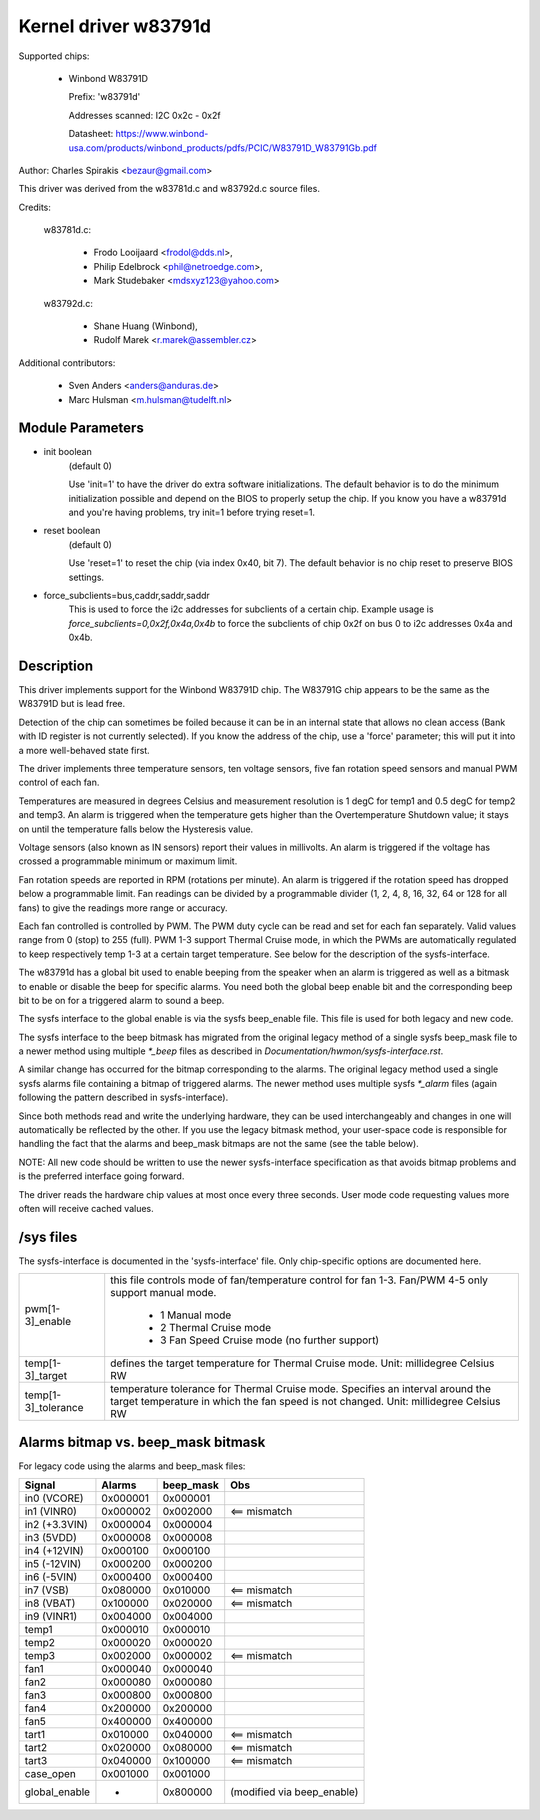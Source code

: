 Kernel driver w83791d
=====================

Supported chips:

  * Winbond W83791D

    Prefix: 'w83791d'

    Addresses scanned: I2C 0x2c - 0x2f

    Datasheet: https://www.winbond-usa.com/products/winbond_products/pdfs/PCIC/W83791D_W83791Gb.pdf

Author: Charles Spirakis <bezaur@gmail.com>

This driver was derived from the w83781d.c and w83792d.c source files.

Credits:

  w83781d.c:

    - Frodo Looijaard <frodol@dds.nl>,
    - Philip Edelbrock <phil@netroedge.com>,
    - Mark Studebaker <mdsxyz123@yahoo.com>

  w83792d.c:

    - Shane Huang (Winbond),
    - Rudolf Marek <r.marek@assembler.cz>

Additional contributors:

    - Sven Anders <anders@anduras.de>
    - Marc Hulsman <m.hulsman@tudelft.nl>

Module Parameters
-----------------

* init boolean
    (default 0)

    Use 'init=1' to have the driver do extra software initializations.
    The default behavior is to do the minimum initialization possible
    and depend on the BIOS to properly setup the chip. If you know you
    have a w83791d and you're having problems, try init=1 before trying
    reset=1.

* reset boolean
    (default 0)

    Use 'reset=1' to reset the chip (via index 0x40, bit 7). The default
    behavior is no chip reset to preserve BIOS settings.

* force_subclients=bus,caddr,saddr,saddr
    This is used to force the i2c addresses for subclients of
    a certain chip. Example usage is `force_subclients=0,0x2f,0x4a,0x4b`
    to force the subclients of chip 0x2f on bus 0 to i2c addresses
    0x4a and 0x4b.


Description
-----------

This driver implements support for the Winbond W83791D chip. The W83791G
chip appears to be the same as the W83791D but is lead free.

Detection of the chip can sometimes be foiled because it can be in an
internal state that allows no clean access (Bank with ID register is not
currently selected). If you know the address of the chip, use a 'force'
parameter; this will put it into a more well-behaved state first.

The driver implements three temperature sensors, ten voltage sensors,
five fan rotation speed sensors and manual PWM control of each fan.

Temperatures are measured in degrees Celsius and measurement resolution is 1
degC for temp1 and 0.5 degC for temp2 and temp3. An alarm is triggered when
the temperature gets higher than the Overtemperature Shutdown value; it stays
on until the temperature falls below the Hysteresis value.

Voltage sensors (also known as IN sensors) report their values in millivolts.
An alarm is triggered if the voltage has crossed a programmable minimum
or maximum limit.

Fan rotation speeds are reported in RPM (rotations per minute). An alarm is
triggered if the rotation speed has dropped below a programmable limit. Fan
readings can be divided by a programmable divider (1, 2, 4, 8, 16,
32, 64 or 128 for all fans) to give the readings more range or accuracy.

Each fan controlled is controlled by PWM. The PWM duty cycle can be read and
set for each fan separately. Valid values range from 0 (stop) to 255 (full).
PWM 1-3 support Thermal Cruise mode, in which the PWMs are automatically
regulated to keep respectively temp 1-3 at a certain target temperature.
See below for the description of the sysfs-interface.

The w83791d has a global bit used to enable beeping from the speaker when an
alarm is triggered as well as a bitmask to enable or disable the beep for
specific alarms. You need both the global beep enable bit and the
corresponding beep bit to be on for a triggered alarm to sound a beep.

The sysfs interface to the global enable is via the sysfs beep_enable file.
This file is used for both legacy and new code.

The sysfs interface to the beep bitmask has migrated from the original legacy
method of a single sysfs beep_mask file to a newer method using multiple
`*_beep` files as described in `Documentation/hwmon/sysfs-interface.rst`.

A similar change has occurred for the bitmap corresponding to the alarms. The
original legacy method used a single sysfs alarms file containing a bitmap
of triggered alarms. The newer method uses multiple sysfs `*_alarm` files
(again following the pattern described in sysfs-interface).

Since both methods read and write the underlying hardware, they can be used
interchangeably and changes in one will automatically be reflected by
the other. If you use the legacy bitmask method, your user-space code is
responsible for handling the fact that the alarms and beep_mask bitmaps
are not the same (see the table below).

NOTE: All new code should be written to use the newer sysfs-interface
specification as that avoids bitmap problems and is the preferred interface
going forward.

The driver reads the hardware chip values at most once every three seconds.
User mode code requesting values more often will receive cached values.

/sys files
----------
The sysfs-interface is documented in the 'sysfs-interface' file. Only
chip-specific options are documented here.

======================= =======================================================
pwm[1-3]_enable		this file controls mode of fan/temperature control for
			fan 1-3. Fan/PWM 4-5 only support manual mode.

			    * 1 Manual mode
			    * 2 Thermal Cruise mode
			    * 3 Fan Speed Cruise mode (no further support)

temp[1-3]_target	defines the target temperature for Thermal Cruise mode.
			Unit: millidegree Celsius
			RW

temp[1-3]_tolerance	temperature tolerance for Thermal Cruise mode.
			Specifies an interval around the target temperature
			in which the fan speed is not changed.
			Unit: millidegree Celsius
			RW
======================= =======================================================

Alarms bitmap vs. beep_mask bitmask
-----------------------------------

For legacy code using the alarms and beep_mask files:

=============  ========  ========= ==========================
Signal         Alarms    beep_mask Obs
=============  ========  ========= ==========================
in0 (VCORE)    0x000001  0x000001
in1 (VINR0)    0x000002  0x002000  <== mismatch
in2 (+3.3VIN)  0x000004  0x000004
in3 (5VDD)     0x000008  0x000008
in4 (+12VIN)   0x000100  0x000100
in5 (-12VIN)   0x000200  0x000200
in6 (-5VIN)    0x000400  0x000400
in7 (VSB)      0x080000  0x010000  <== mismatch
in8 (VBAT)     0x100000  0x020000  <== mismatch
in9 (VINR1)    0x004000  0x004000
temp1          0x000010  0x000010
temp2          0x000020  0x000020
temp3          0x002000  0x000002  <== mismatch
fan1           0x000040  0x000040
fan2           0x000080  0x000080
fan3           0x000800  0x000800
fan4           0x200000  0x200000
fan5           0x400000  0x400000
tart1          0x010000  0x040000  <== mismatch
tart2          0x020000  0x080000  <== mismatch
tart3          0x040000  0x100000  <== mismatch
case_open      0x001000  0x001000
global_enable  -         0x800000  (modified via beep_enable)
=============  ========  ========= ==========================
